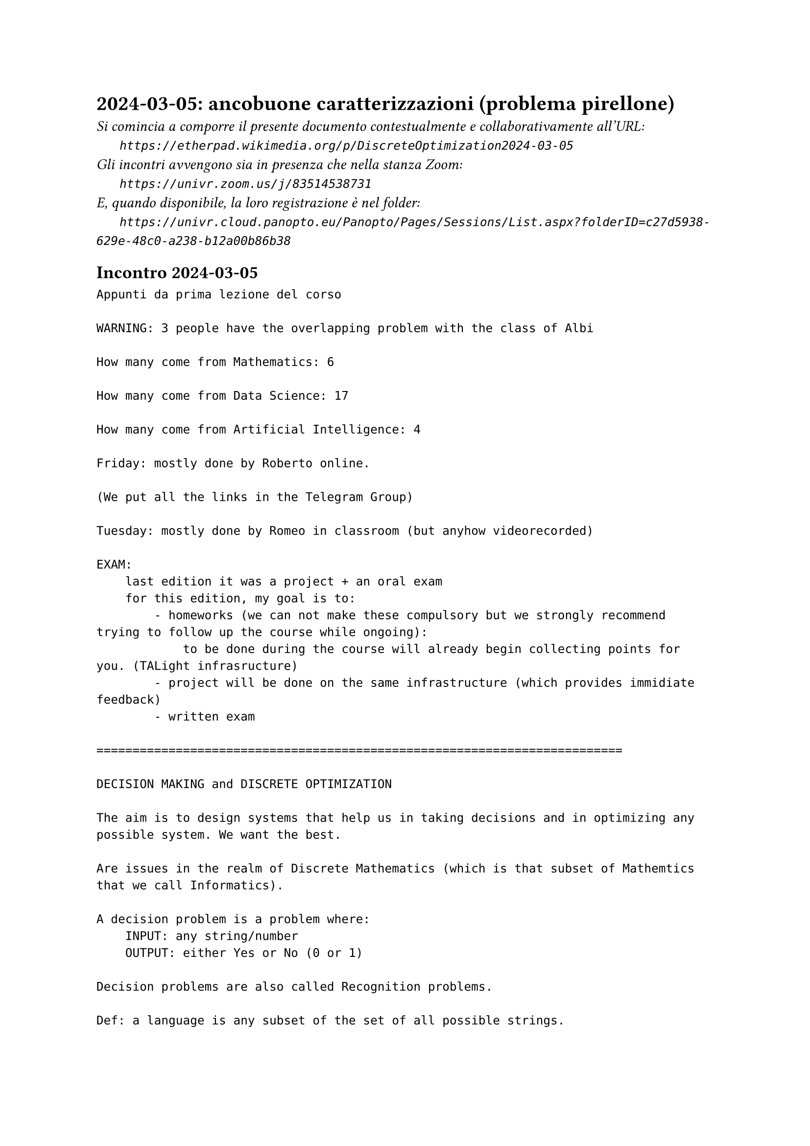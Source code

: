 = 2024-03-05: ancobuone caratterizzazioni (problema pirellone)
#text(style:"italic", size:11pt, [Si comincia a comporre il presente documento contestualmente e collaborativamente all'URL:\
#h(6mm) `https://etherpad.wikimedia.org/p/DiscreteOptimization2024-03-05`\
Gli incontri avvengono sia in presenza che nella stanza Zoom:\
#h(6mm) `https://univr.zoom.us/j/83514538731`\
E, quando disponibile, la loro registrazione è nel folder:\
#h(6mm) `https://univr.cloud.panopto.eu/Panopto/Pages/Sessions/List.aspx?folderID=c27d5938-629e-48c0-a238-b12a00b86b38`\
])

== Incontro 2024-03-05

```
Appunti da prima lezione del corso

WARNING: 3 people have the overlapping problem with the class of Albi

How many come from Mathematics: 6

How many come from Data Science: 17

How many come from Artificial Intelligence: 4

Friday: mostly done by Roberto online.

(We put all the links in the Telegram Group)

Tuesday: mostly done by Romeo in classroom (but anyhow videorecorded)

EXAM:
    last edition it was a project + an oral exam
    for this edition, my goal is to:
        - homeworks (we can not make these compulsory but we strongly recommend trying to follow up the course while ongoing):
            to be done during the course will already begin collecting points for you. (TALight infrasructure)
        - project will be done on the same infrastructure (which provides immidiate feedback)
        - written exam
        
=========================================================================

DECISION MAKING and DISCRETE OPTIMIZATION

The aim is to design systems that help us in taking decisions and in optimizing any possible system. We want the best.

Are issues in the realm of Discrete Mathematics (which is that subset of Mathemtics that we call Informatics).

A decision problem is a problem where:
    INPUT: any string/number
    OUTPUT: either Yes or No (0 or 1)
    
Decision problems are also called Recognition problems.

Def: a language is any subset of the set of all possible strings.

Fact: The union of an infinite countable number of countable sets is countable.

Therefore, the rational numbers are countable.

Doubt: maybe even the real numbers are countable?

But then I found out a way to prove they are not! (diagonalization)

Consider the following square 0,1 matrix:

      b1 b2  b3  b4  
  x1   1  1   0   1 .
  x2  0  1   0   1 .
  x3   1  0   1   1 .
  x4   1  0   0    0 .
       . . . . . 

    
Where doe the diagonal intersect row i?
Where doe the diagonal intersect row 3?
    The 3-th element of the digonal is precisely the 3-th element of the 3-th row.
    
    The i-th element of the digonal is precisely the i-th element of the i-th row.

Therefore, the complement of the diagonal differs from the i-th row on their i-th element.

       1  2   3    4  
  S1   1  1   0    1 .
  S2   0  1   0    1 .
  S3   1  0   1    1 .
  S4   1  0   0    0 .
       . . . . . 

    
     

Does it have any row which is identical to the inverse of the main diagonal?
Diagonal: 1 1 1 0   The inverse of the diagonal: 0 0 0 1

How many are the possible decision problems?
Precisely as many as the languanges.
Precisely as many as the subsets of the natural numbers.

Ahi, they are not countable!

proof: based on the diagonalization technique of Kantor.



Therefore: languanges and decision problems are essentially the same things (the recognition of a language is a decision problem).

Turing - Church:
    - there exists an universl machine:
        consider your PC, you can give it any program, and it will run it on any possible input string.
    - as a consequnce of this (via the diagonalization technique of Kantor) we discover that not only there are decision problems that have no algorithm (non decidable) but we can actually define a specific problem that has no algorithm.

INPUT: set S of 101 numbers (possible with repetitions)
TASK: find one s in S suche that  s >= at least 50 numbers in S
                             AND  s <= at least 50 numbers in S
 
 Enough for a feeling on decidability theory
 
 We will speak more widely about complexity theory in future classes.
 
 PROBLEMS=MODELS
 
 The sum of the ages of my children is 7
 Their difference is 1
 What are the ages of my children?
 
 Could it be 3 and 4?
 
 This should be easy to verify:
     3+4=7  ok
     4-3=1  ok
     
so, that's it!

Problems that when we find a solution that solution is compact and can be verified (and put to practice) in reasonable time!

P decision problems that can be solved in polynomial time
NP decision problems that can, when the answer is YES, a compact certificate can be given that can be checked in polynomial time
coNP decision problems that can, when the answer is NO, a compact certificate for the NO can be given that can be checked in polynomial time

Maybe tomorrow:
 The sum of the ages of my children is 11
 Their difference is 3
 What are the ages of my children?
 
ok, then I consider the following "template" of a problem:
    Maybe tomorrow:
 The sum of the ages of my children is S
 Their difference is D
 What are the ages of my children?
 
 This template foe a question is what we consider to be an algorithmic problem.
 
 These problem templates are also called MODELS.

|A| = sum( sign(pi) * prod (A[i,pi(i)] : i=1,2,...,n) : all permutations pi of (1,2,..., n) )

sign(pi) = 1 if pi has an even number of inversions 
sign(pi) = -1 if pi has an odd number of inversions 
``` 
